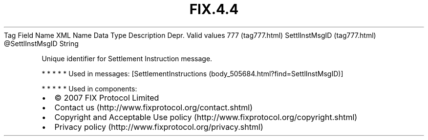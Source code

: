 .TH FIX.4.4 "" "" "Tag #777"
Tag
Field Name
XML Name
Data Type
Description
Depr.
Valid values
777 (tag777.html)
SettlInstMsgID (tag777.html)
\@SettlInstMsgID
String
.PP
Unique identifier for Settlement Instruction message.
.PP
   *   *   *   *   *
Used in messages:
[SettlementInstructions (body_505684.html?find=SettlInstMsgID)]
.PP
   *   *   *   *   *
Used in components:

.PD 0
.P
.PD

.PP
.PP
.IP \[bu] 2
© 2007 FIX Protocol Limited
.IP \[bu] 2
Contact us (http://www.fixprotocol.org/contact.shtml)
.IP \[bu] 2
Copyright and Acceptable Use policy (http://www.fixprotocol.org/copyright.shtml)
.IP \[bu] 2
Privacy policy (http://www.fixprotocol.org/privacy.shtml)
